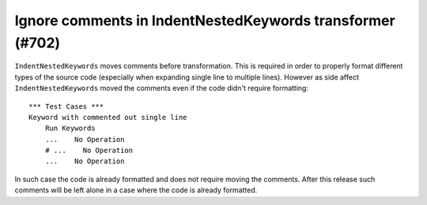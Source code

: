 Ignore comments in IndentNestedKeywords transformer (#702)
----------------------------------------------------------

``IndentNestedKeywords`` moves comments before transformation. This is required in order to properly format different
types of the source code (especially when expanding single line to multiple lines). However as side affect
``IndentNestedKeywords`` moved the comments even if the code didn't require formatting::

    *** Test Cases ***
    Keyword with commented out single line
        Run Keywords
        ...    No Operation
        # ...    No Operation
        ...    No Operation

In such case the code is already formatted and does not require moving the comments. After this release such
comments will be left alone in a case where the code is already formatted.

